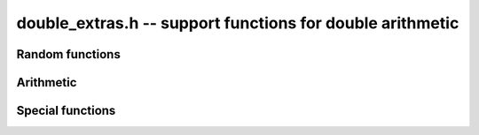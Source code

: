 .. _double-extras:

**double_extras.h** -- support functions for double arithmetic
===============================================================================

Random functions 
--------------------------------------------------------------------------------


.. function:: double d_randtest(flint_rand_t state)

    Returns a random number in the interval `[0.5, 1)`.

.. function:: double d_randtest_signed(flint_rand_t state, slong minexp, slong maxexp)

    Returns a random signed number with exponent between ``minexp`` and
    ``maxexp`` or zero.

.. function:: double d_randtest_special(flint_rand_t state, slong minexp, slong maxexp)

    Returns a random signed number with exponent between ``minexp`` and
    ``maxexp``, zero, ``D_NAN`` or `\pm`\ ``D_INF``.



Arithmetic
--------------------------------------------------------------------------------


.. function:: double d_polyval(const double * poly, int len, double x)

    Uses Horner's rule to evaluate the polynomial defined by the given
    ``len`` coefficients. Requires that ``len`` is nonzero.


.. function:: double d_mul_2exp_inrange(double x, int i)
              double d_mul_2exp_inrange2(double x, int i)
              double d_mul_2exp(double x, int i)

    Returns `x \cdot 2^i`.

    The *inrange* version requires that `2^i` is in the normal exponent
    range. The *inrange2* version additionally requires that both
    `x` and `x \cdot 2^i` are in the normal exponent range,
    and in particular also assumes that `x \ne 0`.


Special functions
--------------------------------------------------------------------------------


.. function:: double d_lambertw(double x)

    Computes the principal branch of the Lambert W function, solving
    the equation `x = W(x) \exp(W(x))`. If `x < -1/e`, the solution is
    complex, and NaN is returned.

    Depending on the magnitude of `x`, we start from a piecewise rational
    approximation or a zeroth-order truncation of the asymptotic expansion
    at infinity, and perform 0, 1 or 2 iterations with Halley's
    method to obtain full accuracy.

    A test of `10^7` random inputs showed a maximum relative error smaller
    than 0.95 times ``DBL_EPSILON`` (`2^{-52}`) for positive `x`.
    Accuracy for negative `x` is slightly worse, and can grow to
    about 10 times ``DBL_EPSILON`` close to `-1/e`.
    However, accuracy may be worse depending on compiler flags and
    the accuracy of the system libm functions.

.. function:: int d_is_nan(double x)

    Returns a nonzero integral value if ``x`` is ``D_NAN``, and otherwise
    returns 0.

.. function:: double d_log2(double x)

    Returns the base 2 logarithm of ``x`` provided ``x`` is positive. If
    a domain or pole error occurs, the appropriate error value is returned.

